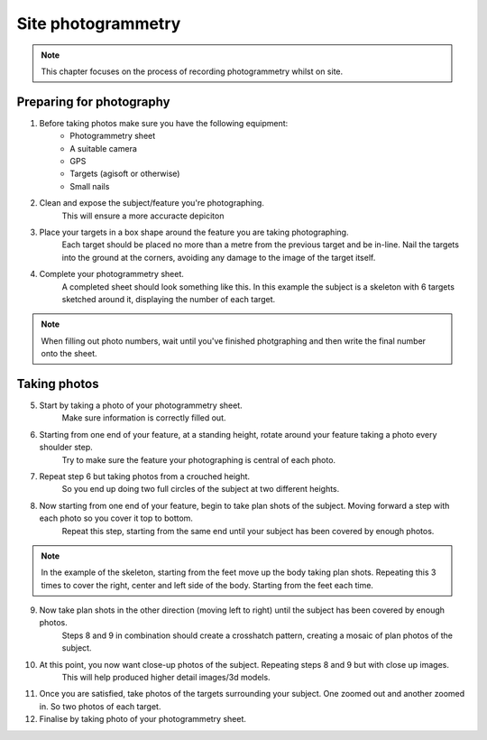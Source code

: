 Site photogrammetry
===================

.. note:: 
	This chapter focuses on the process of recording photogrammetry whilst on site.
	

Preparing for photography
-------------------------

1. Before taking photos make sure you have the following equipment: 
	* Photogrammetry sheet
	* A suitable camera
	* GPS
	* Targets (agisoft or otherwise)
	* Small nails
	
2. Clean and expose the subject/feature you're photographing.
	This will ensure a more accuracte depiciton
	
3. Place your targets in a box shape around the feature you are taking photographing.
	Each target should be placed no more than a metre from the previous target and be in-line. Nail the targets into the ground at the corners, avoiding any damage to the image of the target itself.
	
4. Complete your photogrammetry sheet. 
	A completed sheet should look something like this. In this example the subject is a skeleton with 6 targets sketched around it, displaying the number of each target. 
.. note::
	When filling out photo numbers, wait until you've finished photgraphing and then write the final number onto the sheet. 
	
|Photogrammetry_sheet|


Taking photos
--------------

5. Start by taking a photo of your photogrammetry sheet.
	Make sure information is correctly filled out.

6. Starting from one end of your feature, at a standing height, rotate around your feature taking a photo every shoulder step. 
	Try to make sure the feature your photographing is central of each photo.

7. Repeat step 6 but taking photos from a crouched height.
	So you end up doing two full circles of the subject at two different heights.

8. Now starting from one end of your feature, begin to take plan shots of the subject. Moving forward a step with each photo so you cover it top to bottom.
	Repeat this step, starting from the same end until your subject has been covered by enough photos.

.. note::
	In the example of the skeleton, starting from the feet move up the body taking plan shots. Repeating this 3 times to cover the right, center and left side of the body. Starting from the feet each time.
	
9. Now take plan shots in the other direction (moving left to right) until the subject has been covered by enough photos.
	Steps 8 and 9 in combination should create a crosshatch pattern, creating a mosaic of plan photos of the subject.

10. At this point, you now want close-up photos of the subject. Repeating steps 8 and 9 but with close up images. 
	This will help produced higher detail images/3d models.
	
11. Once you are satisfied, take photos of the targets surrounding your subject. One zoomed out and another zoomed in. So two photos of each target.


12. Finalise by taking photo of your photogrammetry sheet.

.. |Photogrammetry_sheet| image:: ../../../_static/images/photogrammetry_common/photogrammetry_sheet_complete.png
   :width: 35em
   :height: 50em